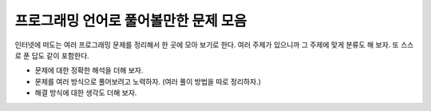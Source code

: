 ======================================
프로그래밍 언어로 풀어볼만한 문제 모음
======================================

인터넷에 떠도는 여러 프로그래밍 문제를 정리해서 한 곳에 모아 보기로 한다.
여러 주제가 있으니까 그 주제에 맞게 분류도 해 보자.
또 스스로 푼 답도 같이 포함한다.

* 문제에 대한 정확한 해석을 더해 보자.
* 문제를 여러 방식으로 풀어보려고 노력하자. (여러 풀이 방법을 따로 정리하자.)
* 해결 방식에 대한 생각도 더해 보자.
